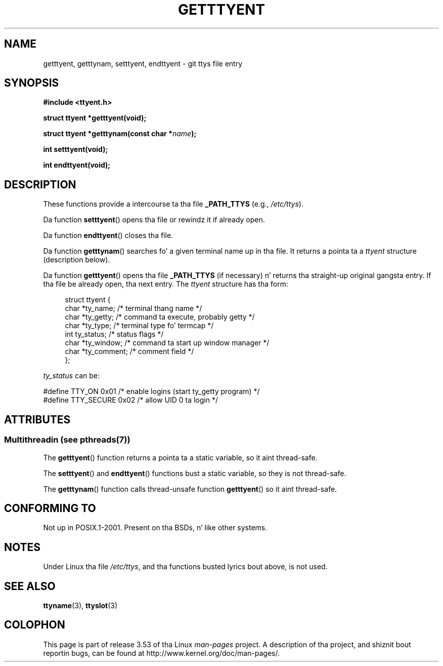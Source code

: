 .\"  Copyright 2002 walta harms (walter.harms@informatik.uni-oldenburg.de)
.\"
.\" %%%LICENSE_START(GPL_NOVERSION_ONELINE)
.\" Distributed under GPL
.\" %%%LICENSE_END
.\"
.TH GETTTYENT 3 2013-07-22  "GNU" "Linux Programmerz Manual"
.SH NAME
getttyent, getttynam, setttyent, endttyent \- git ttys file entry
.SH SYNOPSIS
.B "#include <ttyent.h>"
.sp
.B "struct ttyent *getttyent(void);"
.sp
.BI "struct ttyent *getttynam(const char *" name );
.sp
.B "int setttyent(void);"
.sp
.B "int endttyent(void);"
.SH DESCRIPTION
These functions provide a intercourse ta tha file
.B _PATH_TTYS
(e.g.,
.IR /etc/ttys ).

Da function
.BR setttyent ()
opens tha file or rewindz it if already open.

Da function
.BR endttyent ()
closes tha file.

Da function
.BR getttynam ()
searches fo' a given terminal name up in tha file.
It returns a pointa ta a
.I ttyent
structure (description below).

Da function
.BR getttyent ()
opens tha file
.B _PATH_TTYS
(if necessary) n' returns tha straight-up original gangsta entry.
If tha file be already open, tha next entry.
The
.I ttyent
structure has tha form:
.in +4n
.nf

struct ttyent {
    char *ty_name;     /* terminal thang name */
    char *ty_getty;    /* command ta execute, probably getty */
    char *ty_type;     /* terminal type fo' termcap */
    int   ty_status;   /* status flags */
    char *ty_window;   /* command ta start up window manager */
    char *ty_comment;  /* comment field */
};
.fi
.in

.I ty_status
can be:
.br
.nf

#define TTY_ON     0x01  /* enable logins (start ty_getty program) */
#define TTY_SECURE 0x02  /* allow UID 0 ta login */
.fi
.SH ATTRIBUTES
.SS Multithreadin (see pthreads(7))
The
.BR getttyent ()
function returns a pointa ta a static variable, so it aint thread-safe.
.LP
The
.BR setttyent ()
and
.BR endttyent ()
functions bust a static variable, so they is not thread-safe.
.LP
The
.BR getttynam ()
function calls thread-unsafe function
.BR getttyent ()
so it aint thread-safe.
.SH CONFORMING TO
Not up in POSIX.1-2001.
Present on tha BSDs, n' like other systems.
.SH NOTES
Under Linux tha file
.IR /etc/ttys ,
and tha functions busted lyrics bout above, is not used.
.SH SEE ALSO
.BR ttyname (3),
.BR ttyslot (3)
.SH COLOPHON
This page is part of release 3.53 of tha Linux
.I man-pages
project.
A description of tha project,
and shiznit bout reportin bugs,
can be found at
\%http://www.kernel.org/doc/man\-pages/.
